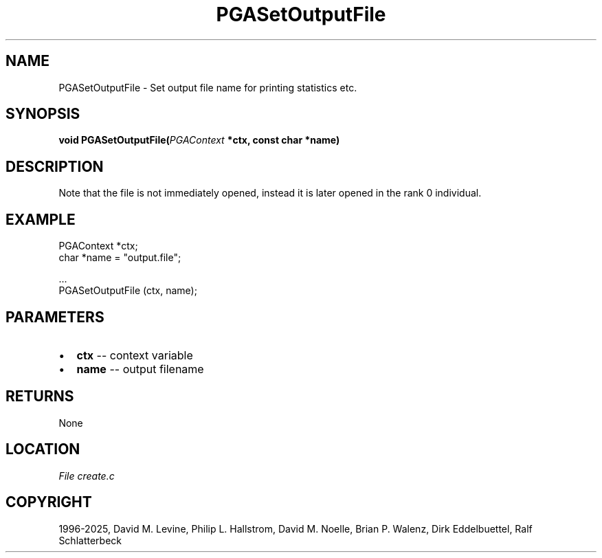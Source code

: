 .\" Man page generated from reStructuredText.
.
.
.nr rst2man-indent-level 0
.
.de1 rstReportMargin
\\$1 \\n[an-margin]
level \\n[rst2man-indent-level]
level margin: \\n[rst2man-indent\\n[rst2man-indent-level]]
-
\\n[rst2man-indent0]
\\n[rst2man-indent1]
\\n[rst2man-indent2]
..
.de1 INDENT
.\" .rstReportMargin pre:
. RS \\$1
. nr rst2man-indent\\n[rst2man-indent-level] \\n[an-margin]
. nr rst2man-indent-level +1
.\" .rstReportMargin post:
..
.de UNINDENT
. RE
.\" indent \\n[an-margin]
.\" old: \\n[rst2man-indent\\n[rst2man-indent-level]]
.nr rst2man-indent-level -1
.\" new: \\n[rst2man-indent\\n[rst2man-indent-level]]
.in \\n[rst2man-indent\\n[rst2man-indent-level]]u
..
.TH "PGASetOutputFile" "3" "2025-04-19" "" "PGAPack"
.SH NAME
PGASetOutputFile \- Set output file name for printing statistics etc. 
.SH SYNOPSIS
.B void PGASetOutputFile(\fI\%PGAContext\fP *ctx, const char *name) 
.sp
.SH DESCRIPTION
.sp
Note that the file is not immediately opened, instead it is later
opened in the rank 0 individual.
.SH EXAMPLE
.sp
.EX
PGAContext *ctx;
char *name = \(dqoutput.file\(dq;

\&...
PGASetOutputFile (ctx, name);
.EE

 
.SH PARAMETERS
.IP \(bu 2
\fBctx\fP \-\- context variable 
.IP \(bu 2
\fBname\fP \-\- output filename 
.SH RETURNS
None
.SH LOCATION
\fI\%File create.c\fP
.SH COPYRIGHT
1996-2025, David M. Levine, Philip L. Hallstrom, David M. Noelle, Brian P. Walenz, Dirk Eddelbuettel, Ralf Schlatterbeck
.\" Generated by docutils manpage writer.
.
